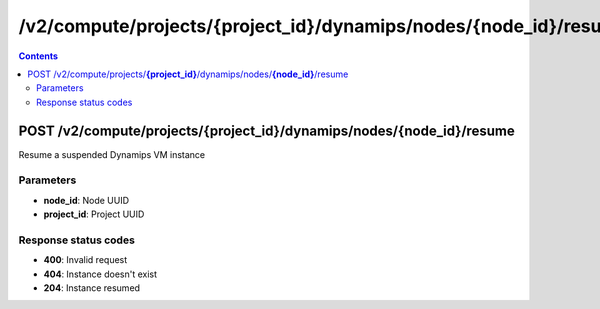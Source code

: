 /v2/compute/projects/{project_id}/dynamips/nodes/{node_id}/resume
------------------------------------------------------------------------------------------------------------------------------------------

.. contents::

POST /v2/compute/projects/**{project_id}**/dynamips/nodes/**{node_id}**/resume
~~~~~~~~~~~~~~~~~~~~~~~~~~~~~~~~~~~~~~~~~~~~~~~~~~~~~~~~~~~~~~~~~~~~~~~~~~~~~~~~~~~~~~~~~~~~~~~~~~~~~~~~~~~~~~~~~~~~~~~~~~~~~~~~~~~~~~~~~~~~~~~~~~~~~~~~~~~~~~
Resume a suspended Dynamips VM instance

Parameters
**********
- **node_id**: Node UUID
- **project_id**: Project UUID

Response status codes
**********************
- **400**: Invalid request
- **404**: Instance doesn't exist
- **204**: Instance resumed

